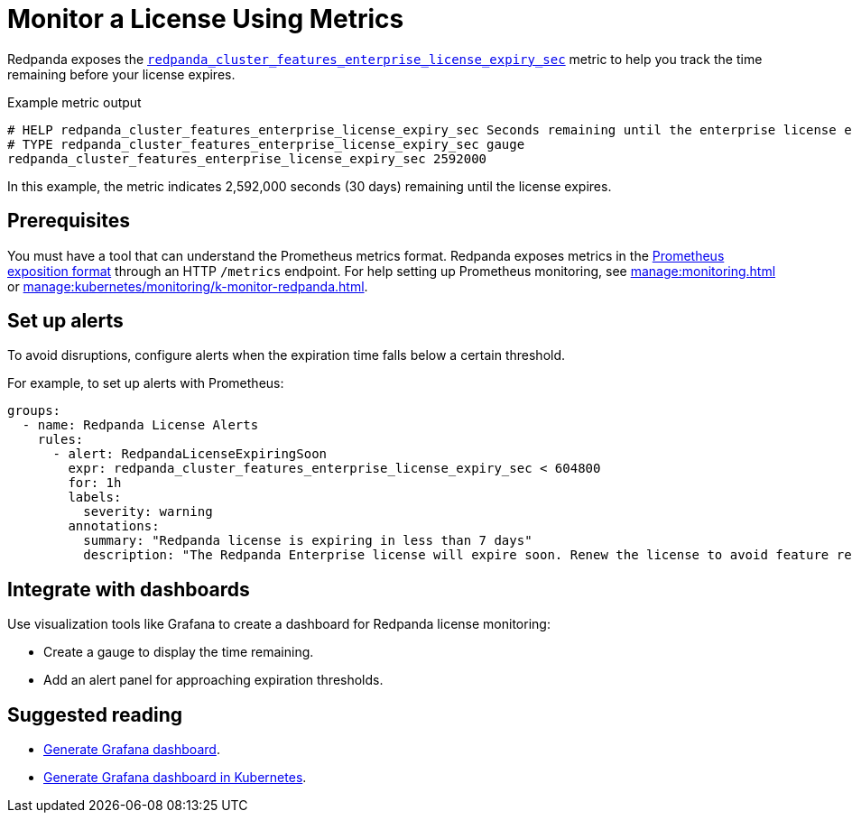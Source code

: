 = Monitor a License Using Metrics
:description: pass:q[Learn how to monitor the expiration status of your Redpanda Enterprise license using the `redpanda_cluster_features_enterprise_license_expiry_sec` metric. Set up alerts and integrate dashboards to ensure proactive license management.]

Redpanda exposes the xref:reference:public-metrics-reference.adoc#redpanda_cluster_features_enterprise_license_expiry_sec[`redpanda_cluster_features_enterprise_license_expiry_sec`] metric to help you track the time remaining before your license expires.

.Example metric output
[,promql]
----
# HELP redpanda_cluster_features_enterprise_license_expiry_sec Seconds remaining until the enterprise license expires.
# TYPE redpanda_cluster_features_enterprise_license_expiry_sec gauge
redpanda_cluster_features_enterprise_license_expiry_sec 2592000
----

In this example, the metric indicates 2,592,000 seconds (30 days) remaining until the license expires.

== Prerequisites

You must have a tool that can understand the Prometheus metrics format. Redpanda exposes metrics in the https://prometheus.io/docs/instrumenting/exposition_formats/[Prometheus exposition format] through an HTTP `/metrics` endpoint. For help setting up Prometheus monitoring, see xref:manage:monitoring.adoc[] or xref:manage:kubernetes/monitoring/k-monitor-redpanda.adoc[].

== Set up alerts

To avoid disruptions, configure alerts when the expiration time falls below a certain threshold.

For example, to set up alerts with Prometheus:

[source,yaml]
----
groups:
  - name: Redpanda License Alerts
    rules:
      - alert: RedpandaLicenseExpiringSoon
        expr: redpanda_cluster_features_enterprise_license_expiry_sec < 604800
        for: 1h
        labels:
          severity: warning
        annotations:
          summary: "Redpanda license is expiring in less than 7 days"
          description: "The Redpanda Enterprise license will expire soon. Renew the license to avoid feature restrictions."
----

== Integrate with dashboards

Use visualization tools like Grafana to create a dashboard for Redpanda license monitoring:

- Create a gauge to display the time remaining.
- Add an alert panel for approaching expiration thresholds.

== Suggested reading

- xref:manage:monitoring.adoc#generate-grafana-dashboard[Generate Grafana dashboard].
- xref:manage:kubernetes/monitoring/k-monitor-redpanda.adoc#generate-grafana-dashboard[Generate Grafana dashboard in Kubernetes].
